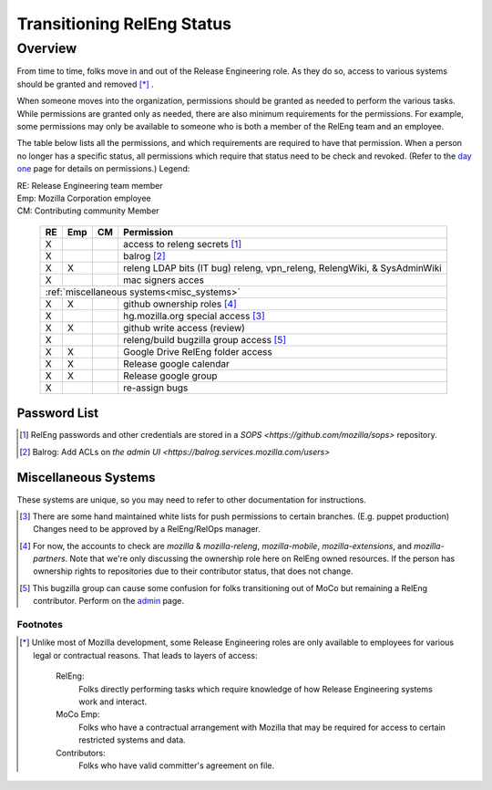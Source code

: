 .. Releng Permissions documentation master file, created by
   sphinx-quickstart on Sun Aug 24 11:56:58 2014.
   You can adapt this file completely to your liking, but it should at least
   contain the root `toctree` directive.

===========================
Transitioning RelEng Status
===========================

Overview
========

From time to time, folks move in and out of the Release Engineering
role. As they do so, access to various systems should be granted and
removed [*]_ .

When someone moves into the organization, permissions should be granted
as needed to perform the various tasks. While permissions are granted
only as needed, there are also minimum requirements for the permissions.
For example, some permissions may only be available to someone who is
both a member of the RelEng team and an employee.

The table below lists all the permissions, and which requirements are required
to have that permission. When a person no longer has a specific status, all permissions
which require that status need to be check and revoked. (Refer to the
`day one`_ page for details on permissions.) Legend:

|   RE:  Release Engineering team member
|   Emp: Mozilla Corporation employee
|   CM:  Contributing community Member


.. _`day one`: https://wiki.mozilla.org/ReleaseEngineering/Day_1_Checklist

    +----+-----+----+------------------------------------------------------------------------------------------------------------------------+
    | RE | Emp | CM | Permission                                                                                                             |
    +====+=====+====+========================================================================================================================+
    | X  |     |    | access to releng secrets [#secrets]_                                                                                   |
    +----+-----+----+------------------------------------------------------------------------------------------------------------------------+
    | X  |     |    | balrog [#special]_                                                                                                     |
    +----+-----+----+------------------------------------------------------------------------------------------------------------------------+
    | X  | X   |    | releng LDAP bits (IT bug) releng, vpn_releng, RelengWiki, & SysAdminWiki                                               |
    +----+-----+----+------------------------------------------------------------------------------------------------------------------------+
    | X  |     |    | mac signers acces                                                                                                      |
    +----+-----+----+------------------------------------------------------------------------------------------------------------------------+
    | :ref:`miscellaneous systems<misc_systems>`                                                                                             |
    +----+-----+----+------------------------------------------------------------------------------------------------------------------------+
    | X  | X   |    | github ownership roles [#github]_                                                                                      |
    +----+-----+----+------------------------------------------------------------------------------------------------------------------------+
    | X  |     |    | hg.mozilla.org special access [#hgmo]_                                                                                 |
    +----+-----+----+------------------------------------------------------------------------------------------------------------------------+
    | X  | X   |    | github write access (review)                                                                                           |
    +----+-----+----+------------------------------------------------------------------------------------------------------------------------+
    | X  |     |    | releng/build bugzilla group access [#bugzilla]_                                                                        |
    +----+-----+----+------------------------------------------------------------------------------------------------------------------------+
    | X  | X   |    | Google Drive RelEng folder access                                                                                      |
    +----+-----+----+------------------------------------------------------------------------------------------------------------------------+
    | X  | X   |    | Release google calendar                                                                                                |
    +----+-----+----+------------------------------------------------------------------------------------------------------------------------+
    | X  | X   |    | Release google group                                                                                                   |
    +----+-----+----+------------------------------------------------------------------------------------------------------------------------+
    | X  |     |    | re-assign bugs                                                                                                         |
    +----+-----+----+------------------------------------------------------------------------------------------------------------------------+

Password List
^^^^^^^^^^^^^

.. [#secrets]

    RelEng passwords and other credentials are stored in a `SOPS <https://github.com/mozilla/sops>` repository.

.. [#special]

    Balrog: Add ACLs on `the admin UI <https://balrog.services.mozilla.com/users>`


.. _misc_systems:

Miscellaneous Systems
^^^^^^^^^^^^^^^^^^^^^

These systems are unique, so you may need to refer to other
documentation for instructions.

.. [#hgmo]

    There are some hand maintained white lists for push permissions to
    certain branches. (E.g. puppet production) Changes need to be
    approved by a RelEng/RelOps manager.

.. [#github]

    For now, the accounts to check are `mozilla` & `mozilla-releng`, `mozilla-mobile`, `mozilla-extensions`, and `mozilla-partners`.  Note
    that we're only discussing the ownership role here on RelEng owned
    resources. If the person has ownership rights to repositories due to
    their contributor status, that does not change.

.. [#bugzilla]

    This bugzilla group can cause some confusion for folks transitioning
    out of MoCo but remaining a RelEng contributor.  Perform on the
    `admin
    <https://bugzilla.mozilla.org/editusers.cgi?action=list&matchvalue=login_name&matchstr=&matchtype=substr&grouprestrict=1&groupid=34>`_
    page.


Footnotes
---------

.. [*]

    Unlike most of Mozilla development, some Release Engineering roles
    are only available to employees for various legal or contractual
    reasons. That leads to layers of access:

        RelEng:
            Folks directly performing tasks which require knowledge of
            how Release Engineering systems work and interact.

        MoCo Emp:
            Folks who have a contractual arrangement with Mozilla that
            may be required for access to certain restricted systems and
            data.

        Contributors:
            Folks who have valid committer's agreement on file.
